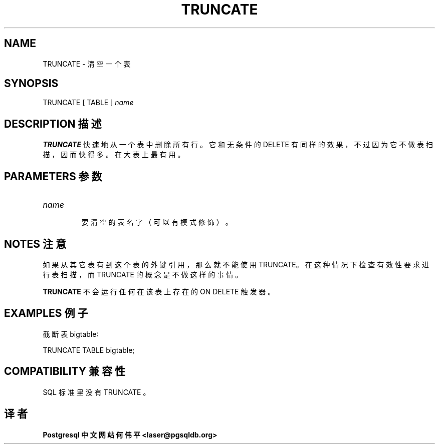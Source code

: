 .\" auto-generated by docbook2man-spec $Revision: 1.1 $
.TH "TRUNCATE" "7" "2003-11-02" "SQL - Language Statements" "SQL Commands"
.SH NAME
TRUNCATE \- 清空一个表

.SH SYNOPSIS
.sp
.nf
TRUNCATE [ TABLE ] \fIname\fR
.sp
.fi
.SH "DESCRIPTION 描述"
.PP
\fBTRUNCATE\fR 快速地从一个表中删除所有行。它和无条件的 DELETE 有同样的效果，不过因为它不做表扫描，因而快得多。 在大表上最有用。
.SH "PARAMETERS 参数"
.TP
\fB\fIname\fB\fR
 要清空的表名字（可以有模式修饰）。
.SH "NOTES 注意"
.PP
 如果从其它表有到这个表的外键引用，那么就不能使用 TRUNCATE。 在这种情况下检查有效性要求进行表扫描，而 TRUNCATE 的概念是不做这样的事情。
.PP
\fBTRUNCATE\fR 不会运行任何在该表上存在的 ON DELETE 触发器。
.SH "EXAMPLES 例子"
.PP
 截断表 bigtable∶
.sp
.nf
TRUNCATE TABLE bigtable;
.sp
.fi
.SH "COMPATIBILITY 兼容性"
.PP
 SQL 标准里没有 TRUNCATE 。
.SH "译者"
.B Postgresql 中文网站
.B 何伟平 <laser@pgsqldb.org>
